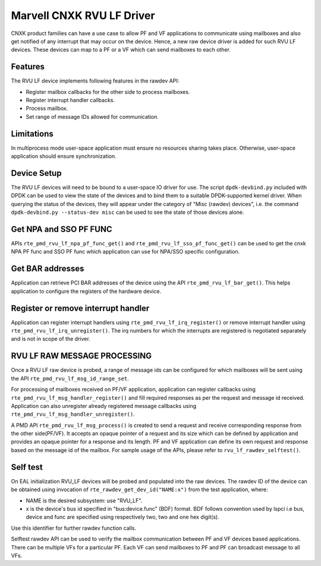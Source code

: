 ..  SPDX-License-Identifier: BSD-3-Clause
    Copyright(c) 2024 Marvell.

Marvell CNXK RVU LF Driver
==========================

CNXK product families can have a use case to allow PF and VF
applications to communicate using mailboxes and also get notified
of any interrupt that may occur on the device.
Hence, a new raw device driver is added for such RVU LF devices.
These devices can map to a PF or a VF which can send mailboxes to
each other.

Features
--------

The RVU LF device implements following features in the rawdev API:

- Register mailbox callbacks for the other side to process mailboxes.
- Register interrupt handler callbacks.
- Process mailbox.
- Set range of message IDs allowed for communication.

Limitations
-----------

In multiprocess mode user-space application must ensure
no resources sharing takes place.
Otherwise, user-space application should ensure synchronization.

Device Setup
------------

The RVU LF devices will need to be bound to a user-space IO driver for use.
The script ``dpdk-devbind.py`` included with DPDK can be used to
view the state of the devices and to bind them to a suitable DPDK-supported
kernel driver. When querying the status of the devices, they will appear under
the category of "Misc (rawdev) devices", i.e. the command
``dpdk-devbind.py --status-dev misc`` can be used to see the state of those
devices alone.

Get NPA and SSO PF FUNC
-----------------------

APIs ``rte_pmd_rvu_lf_npa_pf_func_get()`` and ``rte_pmd_rvu_lf_sso_pf_func_get()``
can be used to get the cnxk NPA PF func and SSO PF func which application
can use for NPA/SSO specific configuration.

Get BAR addresses
-----------------

Application can retrieve PCI BAR addresses of the device using the API
``rte_pmd_rvu_lf_bar_get()``. This helps application to configure the
registers of the hardware device.

Register or remove interrupt handler
------------------------------------

Application can register interrupt handlers using ``rte_pmd_rvu_lf_irq_register()``
or remove interrupt handler using ``rte_pmd_rvu_lf_irq_unregister()``.
The irq numbers for which the interrupts are registered is negotiated separately
and is not in scope of the driver.

RVU LF RAW MESSAGE PROCESSING
-----------------------------

Once a RVU LF raw device is probed, a range of message ids can be configured for
which mailboxes will be sent using the API ``rte_pmd_rvu_lf_msg_id_range_set``.

For processing of mailboxes received on PF/VF application, application
can register callbacks using ``rte_pmd_rvu_lf_msg_handler_register()``
and fill required responses as per the request and message id received.
Application can also unregister already registered message callbacks using
``rte_pmd_rvu_lf_msg_handler_unregister()``.

A PMD API ``rte_pmd_rvu_lf_msg_process()`` is created to send a request and
receive corresponding response from the other side(PF/VF).
It accepts an opaque pointer of a request and its size which can be defined by application
and provides an opaque pointer for a response and its length.
PF and VF application can define its own request and response based on the message id
of the mailbox.
For sample usage of the APIs, please refer to ``rvu_lf_rawdev_selftest()``.

Self test
---------

On EAL initialization RVU_LF devices will be probed and populated into
the raw devices. The rawdev ID of the device can be obtained using invocation
of ``rte_rawdev_get_dev_id("NAME:x")`` from the test application, where:

- NAME is the desired subsystem: use "RVU_LF".
- x is the device's bus id specified in "bus:device.func" (BDF) format. BDF follows convention
  used by lspci i.e bus, device and func are specified using respectively two, two and one hex
  digit(s).

Use this identifier for further rawdev function calls.

Selftest rawdev API can be used to verify the mailbox communication between
PF and VF devices based applications. There can be multiple VFs for a particular PF.
Each VF can send mailboxes to PF and PF can broadcast message to all VFs.
